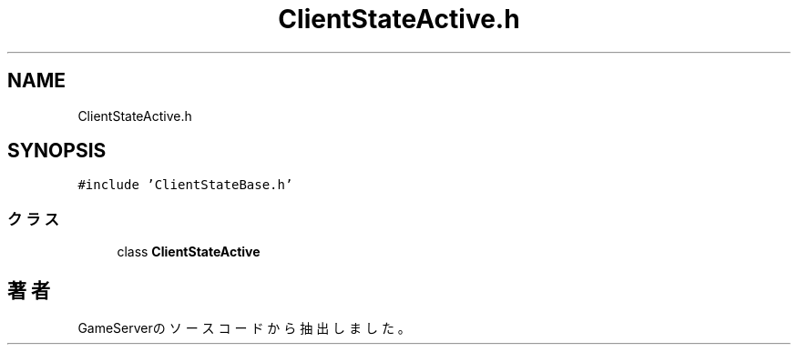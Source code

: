 .TH "ClientStateActive.h" 3 "2018年12月21日(金)" "GameServer" \" -*- nroff -*-
.ad l
.nh
.SH NAME
ClientStateActive.h
.SH SYNOPSIS
.br
.PP
\fC#include 'ClientStateBase\&.h'\fP
.br

.SS "クラス"

.in +1c
.ti -1c
.RI "class \fBClientStateActive\fP"
.br
.in -1c
.SH "著者"
.PP 
 GameServerのソースコードから抽出しました。
